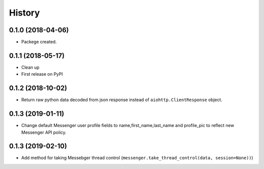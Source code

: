=======
History
=======

0.1.0 (2018-04-06)
------------------

* Packege created.


0.1.1 (2018-05-17)
------------------

* Clean up
* First release on PyPI


0.1.2 (2018-10-02)
------------------
* Return raw python data decoded from json response instead of ``aiohttp.ClientResponse`` object.

0.1.3 (2019-01-11)
------------------
* Change default Messenger user profile fields to name,first_name,last_name and profile_pic
  to reflect new Messenger API policy.

0.1.3 (2019-02-10)
------------------
* Add method for taking Messebger thread control (``messenger.take_thread_control(data, session=None))``)
